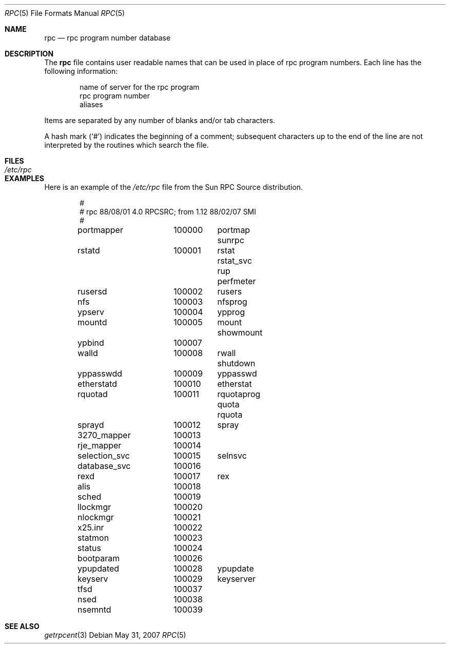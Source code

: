 .\"	$OpenBSD: rpc.5,v 1.9 2010/09/01 14:43:34 millert Exp $
.\"	$NetBSD: rpc.5,v 1.2 1994/11/30 19:31:30 jtc Exp $
.\"	@(#)rpc.5	2.2 88/08/03 4.0 RPCSRC; from 1.4 87/11/27 SMI;
.\"
.\" Copyright (c) 2010, Oracle America, Inc.
.\"
.\" Redistribution and use in source and binary forms, with or without
.\" modification, are permitted provided that the following conditions are
.\" met:
.\"
.\"     * Redistributions of source code must retain the above copyright
.\"       notice, this list of conditions and the following disclaimer.
.\"     * Redistributions in binary form must reproduce the above
.\"       copyright notice, this list of conditions and the following
.\"       disclaimer in the documentation and/or other materials
.\"       provided with the distribution.
.\"     * Neither the name of the "Oracle America, Inc." nor the names of its
.\"       contributors may be used to endorse or promote products derived
.\"       from this software without specific prior written permission.
.\"
.\"   THIS SOFTWARE IS PROVIDED BY THE COPYRIGHT HOLDERS AND CONTRIBUTORS
.\"   "AS IS" AND ANY EXPRESS OR IMPLIED WARRANTIES, INCLUDING, BUT NOT
.\"   LIMITED TO, THE IMPLIED WARRANTIES OF MERCHANTABILITY AND FITNESS
.\"   FOR A PARTICULAR PURPOSE ARE DISCLAIMED. IN NO EVENT SHALL THE
.\"   COPYRIGHT HOLDER OR CONTRIBUTORS BE LIABLE FOR ANY DIRECT,
.\"   INDIRECT, INCIDENTAL, SPECIAL, EXEMPLARY, OR CONSEQUENTIAL
.\"   DAMAGES (INCLUDING, BUT NOT LIMITED TO, PROCUREMENT OF SUBSTITUTE
.\"   GOODS OR SERVICES; LOSS OF USE, DATA, OR PROFITS; OR BUSINESS
.\"   INTERRUPTION) HOWEVER CAUSED AND ON ANY THEORY OF LIABILITY,
.\"   WHETHER IN CONTRACT, STRICT LIABILITY, OR TORT (INCLUDING
.\"   NEGLIGENCE OR OTHERWISE) ARISING IN ANY WAY OUT OF THE USE
.\"   OF THIS SOFTWARE, EVEN IF ADVISED OF THE POSSIBILITY OF SUCH DAMAGE.
.\"
.Dd $Mdocdate: May 31 2007 $
.Dt RPC 5
.Os
.Sh NAME
.Nm rpc
.Nd rpc program number database
.Sh DESCRIPTION
The
.Nm
file contains user readable names that
can be used in place of rpc program numbers.
Each line has the following information:
.Pp
.Bl -item -offset indent -compact
.It
name of server for the rpc program
.It
rpc program number
.It
aliases
.El
.Pp
Items are separated by any number of blanks and/or tab characters.
.Pp
A hash mark
.Pq Ql #
indicates the beginning of a comment; subsequent characters up to the end of
the line are not interpreted by the routines which search the file.
.Sh FILES
.Bl -tag -width /etc/rpc -compact
.It Pa /etc/rpc
.El
.Sh EXAMPLES
Here is an example of the
.Pa /etc/rpc
file from the Sun RPC Source distribution.
.Bd -literal -offset indent
#
# rpc 88/08/01 4.0 RPCSRC; from 1.12   88/02/07 SMI
#
portmapper	100000	portmap sunrpc
rstatd		100001	rstat rstat_svc rup perfmeter
rusersd		100002	rusers
nfs		100003	nfsprog
ypserv		100004	ypprog
mountd		100005	mount showmount
ypbind		100007
walld		100008	rwall shutdown
yppasswdd	100009	yppasswd
etherstatd	100010	etherstat
rquotad		100011	rquotaprog quota rquota
sprayd		100012	spray
3270_mapper	100013
rje_mapper	100014
selection_svc	100015	selnsvc
database_svc	100016
rexd		100017	rex
alis		100018
sched		100019
llockmgr	100020
nlockmgr	100021
x25.inr		100022
statmon		100023
status		100024
bootparam	100026
ypupdated	100028	ypupdate
keyserv		100029	keyserver
tfsd		100037
nsed		100038
nsemntd		100039
.Ed
.Sh SEE ALSO
.Xr getrpcent 3
